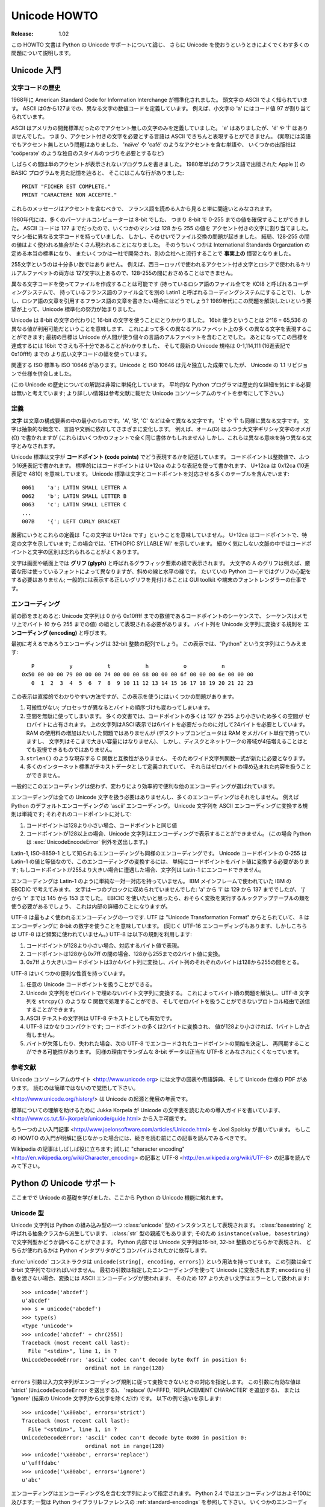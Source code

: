 *****************
  Unicode HOWTO
*****************

:Release: 1.02

..
  This HOWTO discusses Python's support for Unicode, and explains various problems
  that people commonly encounter when trying to work with Unicode.

この HOWTO 文書は Python の Unicode サポートについて論じ、
さらに Unicode を使おうというときによくでくわす多くの問題について説明します。

..
  Introduction to Unicode
  =======================

Unicode 入門
============

..
  History of Character Codes
  --------------------------

文字コードの歴史
----------------

..
  In 1968, the American Standard Code for Information Interchange, better known by
  its acronym ASCII, was standardized.  ASCII defined numeric codes for various
  characters, with the numeric values running from 0 to
  127.  For example, the lowercase letter 'a' is assigned 97 as its code
  value.

1968年に American Standard Code for Information Interchange が標準化されました。
頭文字の ASCII でよく知られています。
ASCII は0から127までの、異なる文字の数値コードを定義しています。
例えば、小文字の 'a' にはコード値 97 が割り当てられています。

..
  ASCII was an American-developed standard, so it only defined unaccented
  characters.  There was an 'e', but no 'é' or 'Í'.  This meant that languages
  which required accented characters couldn't be faithfully represented in ASCII.
  (Actually the missing accents matter for English, too, which contains words such
  as 'naïve' and 'café', and some publications have house styles which require
  spellings such as 'coöperate'.)

ASCII はアメリカの開発標準だったのでアクセント無しの文字のみを定義していました。
'e' はありましたが、'é' や 'Í' はありませんでした。
つまり、アクセント付きの文字を必要とする言語は ASCII できちんと表現するとができません。
(実際には英語でもアクセント無しという問題はありました、
'naïve' や 'café' のようなアクセントを含む単語や、
いくつかの出版社は 'coöperate' のような独自のスタイルのつづりを必要とするなど)

..
  For a while people just wrote programs that didn't display accents.  I remember
  looking at Apple ][ BASIC programs, published in French-language publications in
  the mid-1980s, that had lines like these::

しばらくの間は単のアクセントが表示されないプログラムを書きました。
1980年半ばのフランス語で出版された Apple ][ の BASIC プログラムを見た記憶を辿ると、
そこにはこんな行がありました::

	PRINT "FICHER EST COMPLETE."
	PRINT "CARACTERE NON ACCEPTE."

..
  Those messages should contain accents, and they just look wrong to someone who
  can read French.

これらのメッセージはアクセントを含むべきで、
フランス語を読める人から見ると単に間違いとみなされます。

..
  In the 1980s, almost all personal computers were 8-bit, meaning that bytes could
  hold values ranging from 0 to 255.  ASCII codes only went up to 127, so some
  machines assigned values between 128 and 255 to accented characters.  Different
  machines had different codes, however, which led to problems exchanging files.
  Eventually various commonly used sets of values for the 128-255 range emerged.
  Some were true standards, defined by the International Standards Organization,
  and some were **de facto** conventions that were invented by one company or
  another and managed to catch on.

1980年代には、多くのパーソナルコンピューターは 8-bit でした、
つまり 8-bit で 0-255 までの値を確保することができました。
ASCII コードは 127 までだったので、いくつかのマシンは 128 から 255 の値を
アクセント付きの文字に割り当てました。
マシン毎に異なる文字コードを持っていました、
しかし、そのせいでファイル交換の問題が起きました。
結局、128-255 の間の値はよく使われる集合がたくさん現われることになりました。
そのうちいくつかは International Standards Organzation の定める本当の標準になり、
またいくつかは一社で開発され、別の会社へと流行することで **事実上の** 慣習となりました。

..
  255 characters aren't very many.  For example, you can't fit both the accented
  characters used in Western Europe and the Cyrillic alphabet used for Russian
  into the 128-255 range because there are more than 127 such characters.

255文字というのは十分多い数ではありません。
例えば、西ヨーロッパで使われるアクセント付き文字とロシアで使われるキリルアルファベットの両方は
127文字以上あるので、128-255の間におさめることはできません。

..
  You could write files using different codes (all your Russian files in a coding
  system called KOI8, all your French files in a different coding system called
  Latin1), but what if you wanted to write a French document that quotes some
  Russian text?  In the 1980s people began to want to solve this problem, and the
  Unicode standardization effort began.

異なる文字コードを使ってファイルを作成することは可能です
(持っているロシア語のファイル全てを KOI8 と呼ばれるコーディングシステムで、
持っているフランス語のファイル全てを別の Latin1 と呼ばれるコーディングシステムにすることで)、
しかし、ロシア語の文章を引用するフランス語の文章を書きたい場合にはどうでしょう?
1989年代にこの問題を解決したいという要望が上って、Unicode 標準化の努力が始まりました。

..
  Unicode started out using 16-bit characters instead of 8-bit characters.  16
  bits means you have 2^16 = 65,536 distinct values available, making it possible
  to represent many different characters from many different alphabets; an initial
  goal was to have Unicode contain the alphabets for every single human language.
  It turns out that even 16 bits isn't enough to meet that goal, and the modern
  Unicode specification uses a wider range of codes, 0-1,114,111 (0x10ffff in
  base-16).

Unicode は 8-bit の文字の代わりに 16-bit の文字を使うことにとりかかりました。
16bit 使うということは 2^16 = 65,536 の異なる値が利用可能だということを意味します、
これによって多くの異なるアルファベット上の多くの異なる文字を表現することができます;
最初の目標は Unicode が人間が使う個々の言語のアルファベットを含むことでした。
あとになってこの目標を達成するには 16bit でさえも不十分であることがわかりました、
そして最新の Unicode 規格は 0-1,114,111 (16進表記で 0x10ffff) までの
より広い文字コードの幅を使っています。

..
  There's a related ISO standard, ISO 10646.  Unicode and ISO 10646 were
  originally separate efforts, but the specifications were merged with the 1.1
  revision of Unicode.

関連する ISO 標準も ISO 10646 があります。Unicode と ISO 10646 は元々独立した成果でしたが、
Unicode の 1.1 リビジョンで仕様を併合しました。

..
  (This discussion of Unicode's history is highly simplified.  I don't think the
  average Python programmer needs to worry about the historical details; consult
  the Unicode consortium site listed in the References for more information.)

(この Unicode の歴史についての解説は非常に単純化しています。
平均的な Python プログラマは歴史的な詳細を気にする必要は無いと考えています;
より詳しい情報は参考文献に載せた Unicode コンソーシアムのサイトを参考にして下さい。)

..
  Definitions
  -----------

定義
----

..
  A **character** is the smallest possible component of a text.  'A', 'B', 'C',
  etc., are all different characters.  So are 'È' and 'Í'.  Characters are
  abstractions, and vary depending on the language or context you're talking
  about.  For example, the symbol for ohms (Ω) is usually drawn much like the
  capital letter omega (Ω) in the Greek alphabet (they may even be the same in
  some fonts), but these are two different characters that have different
  meanings.

**文字** は文章の構成要素の中の最小のものです。'A', 'B', 'C' などは全て異なる文字です。
'È' や 'Í' も同様に異なる文字です。
文字は抽象的な概念で、言語や文脈に依存してさまざまに変化します。
例えば、オーム(Ω) はふつう大文字ギリシャ文字のオメガ (Ω) で書かれますが
(これらはいくつかのフォントで全く同じ書体かもしれません)
しかし、これらは異なる意味を持つ異なる文字とみなされます。

..
  The Unicode standard describes how characters are represented by **code
  points**.  A code point is an integer value, usually denoted in base 16.  In the
  standard, a code point is written using the notation U+12ca to mean the
  character with value 0x12ca (4810 decimal).  The Unicode standard contains a lot
  of tables listing characters and their corresponding code points::

Unicode 標準は文字が **コードポイント (code points)** でどう表現するかを記述しています。
コードポイントは整数値で、ふつう16進表記で書かれます。
標準的にはコードポイントは U+12ca のような表記を使って書かれます、
U+12ca は 0x12ca (10進表記で 4810) を意味しています。
Unicode 標準は文字とコードポイントを対応させる多くのテーブルを含んでいます::

	0061    'a'; LATIN SMALL LETTER A
	0062    'b'; LATIN SMALL LETTER B
	0063    'c'; LATIN SMALL LETTER C
        ...
	007B	'{'; LEFT CURLY BRACKET

..
  Strictly, these definitions imply that it's meaningless to say 'this is
  character U+12ca'.  U+12ca is a code point, which represents some particular
  character; in this case, it represents the character 'ETHIOPIC SYLLABLE WI'.  In
  informal contexts, this distinction between code points and characters will
  sometimes be forgotten.

厳密にいうとこれらの定義は「この文字は U+12ca です」ということを意味していません。
U+12ca はコードポイントで、特定の文字を示しています; この場合では、'ETHIOPIC SYLLABLE WI' を示しています。
細かく気にしない文脈の中ではコードポイントと文字の区別は忘れられることがよくあります。

..
  A character is represented on a screen or on paper by a set of graphical
  elements that's called a **glyph**.  The glyph for an uppercase A, for example,
  is two diagonal strokes and a horizontal stroke, though the exact details will
  depend on the font being used.  Most Python code doesn't need to worry about
  glyphs; figuring out the correct glyph to display is generally the job of a GUI
  toolkit or a terminal's font renderer.

文字は画面や紙面上では **グリフ (glyph)** と呼ばれるグラフィック要素の組で表示されます。
大文字の A のグリフは例えば、厳密な形は使っているフォントによって異なりますが、斜めの線と水平の線です。
たいていの Python コードではグリフの心配をする必要はありません; 
一般的には表示する正しいグリフを見付けることは GUI toolkit や端末のフォントレンダラーの仕事です。

..
  Encodings
  ---------

エンコーディング
----------------

..
  To summarize the previous section: a Unicode string is a sequence of code
  points, which are numbers from 0 to 0x10ffff.  This sequence needs to be
  represented as a set of bytes (meaning, values from 0-255) in memory.  The rules
  for translating a Unicode string into a sequence of bytes are called an
  **encoding**.

前の節をまとめると: Unicode 文字列は 0 から 0x10ffff までの数値であるコードポイントのシーケンスで、
シーケンスはメモリ上でバイト (0 から 255 までの値) の組として表現される必要があります。
バイト列を Unicode 文字列に変換する規則を **エンコーディング (encoding)** と呼びます。

..
  The first encoding you might think of is an array of 32-bit integers.  In this
  representation, the string "Python" would look like this::

最初に考えるであろうエンコーディングは 32-bit 整数の配列でしょう。
この表示では、"Python" という文字列はこうみえます::

       P           y           t           h           o           n
    0x50 00 00 00 79 00 00 00 74 00 00 00 68 00 00 00 6f 00 00 00 6e 00 00 00
       0  1  2  3  4  5  6  7  8  9 10 11 12 13 14 15 16 17 18 19 20 21 22 23

..
  This representation is straightforward but using it presents a number of
  problems.

この表示は直接的でわかりやすい方法ですが、この表示を使うにはいくつかの問題があります。

..
  1. It's not portable; different processors order the bytes differently.

  2. It's very wasteful of space.  In most texts, the majority of the code points
     are less than 127, or less than 255, so a lot of space is occupied by zero
     bytes.  The above string takes 24 bytes compared to the 6 bytes needed for an
     ASCII representation.  Increased RAM usage doesn't matter too much (desktop
     computers have megabytes of RAM, and strings aren't usually that large), but
     expanding our usage of disk and network bandwidth by a factor of 4 is
     intolerable.

  3. It's not compatible with existing C functions such as ``strlen()``, so a new
     family of wide string functions would need to be used.

  4. Many Internet standards are defined in terms of textual data, and can't
     handle content with embedded zero bytes.

1. 可搬性がない; プロセッサが異なるとバイトの順序づけも変わってしまいます。

2. 空間を無駄に使ってしまいます。
   多くの文書では、コードポイントの多くは 127 か 255 より小さいため多くの空間が
   ゼロバイトに占有されます。
   上の文字列はASCII表示では6バイトを必要だったのに対して24バイトを必要としています。
   RAM の使用料の増加はたいした問題ではありませんが
   (デスクトップコンピュータは RAM をメガバイト単位で持っていますし、
   文字列はそこまで大きい容量にはなりません)、
   しかし、ディスクとネットワークの帯域が4倍増えることはとても我慢できるものではありません。

3. ``strlen()`` のような現存する C 関数と互換性がありません、
   そのためワイド文字列関数一式が新たに必要となります。

4. 多くのインターネット標準がテキストデータとして定義されていて、
   それらはゼロバイトの埋め込まれた内容を扱うことができません。

..
  generally people don't use this encoding, instead choosing other encodings that
  are more efficient and convenient.

一般的にこのエンコーディングは使わず、変わりにより効率的で便利な他のエンコーディングが選ばれています。

..
  Encodings don't have to handle every possible Unicode character, and most
  encodings don't.  For example, Python's default encoding is the 'ascii'
  encoding.  The rules for converting a Unicode string into the ASCII encoding are
  simple; for each code point:

エンコーディングは全ての Unicode 文字を扱う必要はありませんし、多くのエンコーディングはそれをしません。
例えば Python のデフォルトエンコーディングの 'ascii' エンコーディング。
Unicode 文字列を ASCII エンコーディングに変換する規則は単純です; それぞれのコードポイントに対して:

..
  1. If the code point is < 128, each byte is the same as the value of the code
     point.

  2. If the code point is 128 or greater, the Unicode string can't be represented
     in this encoding.  (Python raises a :exc:`UnicodeEncodeError` exception in this
     case.)

1. コードポイントは128より小さい場合、コードポイントと同じ値

2. コードポイントが128以上の場合、Unicode 文字列はエンコーディングで表示することができません。
   (この場合 Python は :exc:`UnicodeEncodeError` 例外を送出します。)

..
  Latin-1, also known as ISO-8859-1, is a similar encoding.  Unicode code points
  0-255 are identical to the Latin-1 values, so converting to this encoding simply
  requires converting code points to byte values; if a code point larger than 255
  is encountered, the string can't be encoded into Latin-1.

Latin-1, ISO-8859-1 として知られるエンコーディングも同様のエンコーディングです。
Unicode コードポイントの 0-255 は Latin-1 の値と等価なので、このエンコーディングの変換するには、
単純にコードポイントをバイト値に変換する必要があります;
もしコードポイントが255より大きい場合に遭遇した場合、文字列は Latin-1 にエンコードできません。

..
  Encodings don't have to be simple one-to-one mappings like Latin-1.  Consider
  IBM's EBCDIC, which was used on IBM mainframes.  Letter values weren't in one
  block: 'a' through 'i' had values from 129 to 137, but 'j' through 'r' were 145
  through 153.  If you wanted to use EBCDIC as an encoding, you'd probably use
  some sort of lookup table to perform the conversion, but this is largely an
  internal detail.

エンコーディングは Latin-1 のように単純な一対一対応を持っていません。
IBM メインフレームで使われていた IBM の EBCDIC で考えてみます。
文字は一つのブロックに収められていませんでした: 'a' から 'i' は 129 から 137 まででしたが、
'j' から 'r' までは 145 から 153 までした。
EBICIC を使いたいと思ったら、おそらく変換を実行するルックアップテーブルの類を使う必要があるでしょう、
これは内部の詳細のことになりますが。

..
  UTF-8 is one of the most commonly used encodings.  UTF stands for "Unicode
  Transformation Format", and the '8' means that 8-bit numbers are used in the
  encoding.  (There's also a UTF-16 encoding, but it's less frequently used than
  UTF-8.)  UTF-8 uses the following rules:

UTF-8 は最もよく使われるエンコーディングの一つです.
UTF は "Unicode Transformation Format" からとられていて、
8 はエンコーディングに 8-bit の数字を使うことを意味しています。
(同じく UTF-16 エンコーディングもあります、しかしこちらは UTF-8 ほど頻繁に使われていません。)
UTF-8 は以下の規則を利用します:

..
  1. If the code point is <128, it's represented by the corresponding byte value.
  2. If the code point is between 128 and 0x7ff, it's turned into two byte values
     between 128 and 255.
  3. Code points >0x7ff are turned into three- or four-byte sequences, where each
     byte of the sequence is between 128 and 255.

1. コードポイントが128より小さい場合、対応するバイト値で表現。
2. コードポイントは128から0x7ff の間の場合、128から255までの2バイト値に変換。
3. 0x7ff より大きいコードポイントは3か4バイト列に変換し、バイト列のそれぞれのバイトは128から255の間をとる。

..
  UTF-8 has several convenient properties:

UTF-8 はいくつかの便利な性質を持っています。

..
  1. It can handle any Unicode code point.
  2. A Unicode string is turned into a string of bytes containing no embedded zero
     bytes.  This avoids byte-ordering issues, and means UTF-8 strings can be
     processed by C functions such as ``strcpy()`` and sent through protocols that
     can't handle zero bytes.
  3. A string of ASCII text is also valid UTF-8 text.
  4. UTF-8 is fairly compact; the majority of code points are turned into two
     bytes, and values less than 128 occupy only a single byte.
  5. If bytes are corrupted or lost, it's possible to determine the start of the
     next UTF-8-encoded code point and resynchronize.  It's also unlikely that
     random 8-bit data will look like valid UTF-8.

1. 任意の Unicode コードポイントを扱うことができる。
2. Unicode 文字列をゼロバイトで埋めないバイト文字列に変換する。
   これによってバイト順の問題を解決し、UTF-8 文字列を ``strcpy()`` のような C 関数で処理することができ、
   そしてゼロバイトを扱うことができないプロトコル経由で送信することができます。
3. ASCII テキストの文字列は UTF-8 テキストとしても有効です。
4. UTF-8 はかなりコンパクトです; コードポイントの多くは2バイトに変換され、
   値が128より小さければ、1バイトしか占有しません。
5. バイトが欠落したり、失われた場合、次の UTF-8 でエンコードされたコードポイントの開始を決定し、
   再同期することができる可能性があります。
   同様の理由でランダムな 8-bit データは正当な UTF-8 とみなされにくくなっています。

..
  References
  ----------

参考文献
--------

..
  The Unicode Consortium site at <http://www.unicode.org> has character charts, a
  glossary, and PDF versions of the Unicode specification.  Be prepared for some
  difficult reading.  <http://www.unicode.org/history/> is a chronology of the
  origin and development of Unicode.

Unicode コンソーシアムのサイト <http://www.unicode.org> には文字の図表や用語辞典、そして Unicode 仕様の PDF があります。
読むのは簡単ではないので覚悟して下さい。

<http://www.unicode.org/history/> は Unicode の起源と発展の年表です。

..
  To help understand the standard, Jukka Korpela has written an introductory guide
  to reading the Unicode character tables, available at
  <http://www.cs.tut.fi/~jkorpela/unicode/guide.html>.

標準についての理解を助けるために Jukka Korpela が Unicode の文字表を読むための導入ガイドを書いています、
<http://www.cs.tut.fi/~jkorpela/unicode/guide.html> から入手可能です。

..
  Another good introductory article was written by Joel Spolsky
  <http://www.joelonsoftware.com/articles/Unicode.html>.
  If this introduction didn't make things clear to you, you should try reading this
  alternate article before continuing.

もう一つのよい入門記事 <http://www.joelonsoftware.com/articles/Unicode.html> を
Joel Spolsky が書いています。
もしこの HOWTO の入門が明解に感じなかった場合には、続きを読む前にこの記事を読んでみるべきです。

.. Jason Orendorff XXX http://www.jorendorff.com/articles/unicode/ is broken

..
  Wikipedia entries are often helpful; see the entries for "character encoding"
  <http://en.wikipedia.org/wiki/Character_encoding> and UTF-8
  <http://en.wikipedia.org/wiki/UTF-8>, for example.

Wikipedia の記事はしばしば役に立ちます; 試しに "character encoding"
<http://en.wikipedia.org/wiki/Character_encoding> の記事と
UTF-8 <http://en.wikipedia.org/wiki/UTF-8> の記事を読んでみて下さい。

..
  Python's Unicode Support
  ========================

Python の Unicode サポート
==========================

..
  Now that you've learned the rudiments of Unicode, we can look at Python's
  Unicode features.

ここまでで Unicode の基礎を学びました、ここから Python の Unicode 機能に触れます。

..
  The Unicode Type
  ----------------

Unicode 型
----------

..
  Unicode strings are expressed as instances of the :class:`unicode` type, one of
  Python's repertoire of built-in types.  It derives from an abstract type called
  :class:`basestring`, which is also an ancestor of the :class:`str` type; you can
  therefore check if a value is a string type with ``isinstance(value,
  basestring)``.  Under the hood, Python represents Unicode strings as either 16-
  or 32-bit integers, depending on how the Python interpreter was compiled.

Unicode 文字列は Python の組み込み型の一つ :class:`unicode` 型のインスタンスとして表現されます。
:class:`basestring` と呼ばれる抽象クラスから派生しています、 :class:`str` 型の親戚でもあります;
そのため ``isinstance(value, basestring)`` で文字列型かどうか調べることができます。
Python 内部では Unicode 文字列は16-bit, 32-bit 整数のどちらかで表現され、
どちらが使われるかは Python インタプリタがどうコンパイルされたかに依存します。

..
  The :func:`unicode` constructor has the signature ``unicode(string[, encoding,
  errors])``.  All of its arguments should be 8-bit strings.  The first argument
  is converted to Unicode using the specified encoding; if you leave off the
  ``encoding`` argument, the ASCII encoding is used for the conversion, so
  characters greater than 127 will be treated as errors::

:func:`unicode` コンストラクタは ``unicode(string[, encoding, errors])`` という用法を持っています。
この引数は全て 8-bit 文字列でなければいけません。
最初の引数は指定したエンコーディングを使って Unicode に変換されます;
``encoding`` 引数を渡さない場合、変換には ASCII エンコーディングが使われます、
そのため 127 より大きい文字はエラーとして扱われます::

    >>> unicode('abcdef')
    u'abcdef'
    >>> s = unicode('abcdef')
    >>> type(s)
    <type 'unicode'>
    >>> unicode('abcdef' + chr(255))
    Traceback (most recent call last):
      File "<stdin>", line 1, in ?
    UnicodeDecodeError: 'ascii' codec can't decode byte 0xff in position 6:
                        ordinal not in range(128)

..
  The ``errors`` argument specifies the response when the input string can't be
  converted according to the encoding's rules.  Legal values for this argument are
  'strict' (raise a ``UnicodeDecodeError`` exception), 'replace' (add U+FFFD,
  'REPLACEMENT CHARACTER'), or 'ignore' (just leave the character out of the
  Unicode result).  The following examples show the differences::

``errors`` 引数は入力文字列がエンコーディング規則に従って変換できないときの対応を指定します。
この引数に有効な値は 'strict' (``UnicodeDecodeError`` を送出する)、
'replace' (U+FFFD, 'REPLACEMENT CHARACTER' を追加する)、
または 'ignore' (結果の Unicode 文字列から文字を除くだけ) です。
以下の例で違いを示します::

    >>> unicode('\x80abc', errors='strict')
    Traceback (most recent call last):
      File "<stdin>", line 1, in ?
    UnicodeDecodeError: 'ascii' codec can't decode byte 0x80 in position 0:
                        ordinal not in range(128)
    >>> unicode('\x80abc', errors='replace')
    u'\ufffdabc'
    >>> unicode('\x80abc', errors='ignore')
    u'abc'

..
  Encodings are specified as strings containing the encoding's name.  Python 2.4
  comes with roughly 100 different encodings; see the Python Library Reference at
  :ref:`standard-encodings` for a list.  Some encodings
  have multiple names; for example, 'latin-1', 'iso_8859_1' and '8859' are all
  synonyms for the same encoding.

エンコーディングはエンコーディング名を含む文字列によって指定されます。
Python 2.4 ではエンコーディングはおよそ100に及びます; 
一覧は Python ライブラリレファレンスの :ref:`standard-encodings` を参照して下さい。
いくつかのエンコーディングは複数の名前を持っています; 例えば 'latin-1', 'iso_8859_1',
そして '8859' これらは全て同じエンコーディングの別称です。

..
  One-character Unicode strings can also be created with the :func:`unichr`
  built-in function, which takes integers and returns a Unicode string of length 1
  that contains the corresponding code point.  The reverse operation is the
  built-in :func:`ord` function that takes a one-character Unicode string and
  returns the code point value::

Unicode 文字列の一つの文字は :func:`unichr` 組み込み関数で作成することができます、
この関数は整数を引数にとり、対応するコードポイントを含む長さ1の Unicode 文字列を返します。
逆の操作は :func:`ord` 組み込み関数です、この関数は一文字の Unicode 文字列を引数にとり、
コードポイント値を返します::

    >>> unichr(40960)
    u'\ua000'
    >>> ord(u'\ua000')
    40960

..
  Instances of the :class:`unicode` type have many of the same methods as the
  8-bit string type for operations such as searching and formatting::

:class:`unicode` 型のインスタンスは多くの 8-bit 文字列型と同じ検索や書式指定のためのメソッドを持っています::

    >>> s = u'Was ever feather so lightly blown to and fro as this multitude?'
    >>> s.count('e')
    5
    >>> s.find('feather')
    9
    >>> s.find('bird')
    -1
    >>> s.replace('feather', 'sand')
    u'Was ever sand so lightly blown to and fro as this multitude?'
    >>> s.upper()
    u'WAS EVER FEATHER SO LIGHTLY BLOWN TO AND FRO AS THIS MULTITUDE?'

..
  Note that the arguments to these methods can be Unicode strings or 8-bit
  strings.  8-bit strings will be converted to Unicode before carrying out the
  operation; Python's default ASCII encoding will be used, so characters greater
  than 127 will cause an exception::

これらのメソッドの引数は Unicode 文字列または 8-bit 文字列が使えることに注意して下さい。
8-bit 文字列は操作に使われる前に Unicode に変換されます;
Python デフォルトの ASCII エンコーディングが利用されるため、127より大きい文字列は例外を引き起します::

    >>> s.find('Was\x9f')
    Traceback (most recent call last):
      File "<stdin>", line 1, in ?
    UnicodeDecodeError: 'ascii' codec can't decode byte 0x9f in position 3: ordinal not in range(128)
    >>> s.find(u'Was\x9f')
    -1

..
  Much Python code that operates on strings will therefore work with Unicode
  strings without requiring any changes to the code.  (Input and output code needs
  more updating for Unicode; more on this later.)

文字列操作を行なう多くの Python コードはコードの変更無しに Unicode 文字列を扱うことができるでしょう。
(入出力に関しては Unicode のための更新が必要になります; 詳しくは後で述べます。)

..
  Another important method is ``.encode([encoding], [errors='strict'])``, which
  returns an 8-bit string version of the Unicode string, encoded in the requested
  encoding.  The ``errors`` parameter is the same as the parameter of the
  ``unicode()`` constructor, with one additional possibility; as well as 'strict',
  'ignore', and 'replace', you can also pass 'xmlcharrefreplace' which uses XML's
  character references.  The following example shows the different results::

別の重要なメソッドは ``.encode([encoding], [errors='strict'])`` があります、
このメソッドは Unicode 文字列を要求したエンコーディングでエンコードされた 8-bit 文字列を返します。
``errors`` パラメータは ``unicode()`` コンストラクタのパラメータと同様ですが、
もう一つ可能性が追加されています; 同様のものとして 'strict', 'ignore', そして 'replace' があり、
さらに XML 文字参照を使う 'xmlcharrefreplace' を渡すことができます::

    >>> u = unichr(40960) + u'abcd' + unichr(1972)
    >>> u.encode('utf-8')
    '\xea\x80\x80abcd\xde\xb4'
    >>> u.encode('ascii')
    Traceback (most recent call last):
      File "<stdin>", line 1, in ?
    UnicodeEncodeError: 'ascii' codec can't encode character '\ua000' in position 0: ordinal not in range(128)
    >>> u.encode('ascii', 'ignore')
    'abcd'
    >>> u.encode('ascii', 'replace')
    '?abcd?'
    >>> u.encode('ascii', 'xmlcharrefreplace')
    '&#40960;abcd&#1972;'

..
  Python's 8-bit strings have a ``.decode([encoding], [errors])`` method that
  interprets the string using the given encoding::

Python の 8-bit 文字列は ``.decode([encoding], [errors])`` メソッドを持っています、
これは与えたエンコーディングを使って文字列を解釈します::

    >>> u = unichr(40960) + u'abcd' + unichr(1972)   # Assemble a string
    >>> utf8_version = u.encode('utf-8')             # Encode as UTF-8
    >>> type(utf8_version), utf8_version
    (<type 'str'>, '\xea\x80\x80abcd\xde\xb4')
    >>> u2 = utf8_version.decode('utf-8')            # Decode using UTF-8
    >>> u == u2                                      # The two strings match
    True

..
  The low-level routines for registering and accessing the available encodings are
  found in the :mod:`codecs` module.  However, the encoding and decoding functions
  returned by this module are usually more low-level than is comfortable, so I'm
  not going to describe the :mod:`codecs` module here.  If you need to implement a
  completely new encoding, you'll need to learn about the :mod:`codecs` module
  interfaces, but implementing encodings is a specialized task that also won't be
  covered here.  Consult the Python documentation to learn more about this module.

:mod:`codecs` モジュールに利用可能なエンコーディングを登録したり、アクセスする低レベルルーチンがあります。
しかし、このモジュールが返すエンコーディングとデコーディング関数はふつう低レベルすぎて快適とはいえません、
そのためここで :mod:`codecs` モジュールについて述べないことにします。
もし、全く新しいエンコーディングを実装する必要があれば、
:mod:`codecs` モジュールのインターフェースについて学ぶ必要があります、
しかし、エンコーディングの実装は特殊な作業なので、ここでは扱いません。
このモジュールについて学ぶには Python ドキュメントを参照して下さい。

..
  The most commonly used part of the :mod:`codecs` module is the
  :func:`codecs.open` function which will be discussed in the section on input and
  output.


:mod:`codecs` モジュールの中で最も使われるのは :func:`codecs.open` 関数です、
この関数は入出力の節で議題に挙げます。

..
  Unicode Literals in Python Source Code
  --------------------------------------

Python ソースコード内の Unicode リテラル
----------------------------------------

..
  In Python source code, Unicode literals are written as strings prefixed with the
  'u' or 'U' character: ``u'abcdefghijk'``.  Specific code points can be written
  using the ``\u`` escape sequence, which is followed by four hex digits giving
  the code point.  The ``\U`` escape sequence is similar, but expects 8 hex
  digits, not 4.

Python のソースコード内では Unicode リテラルは 'u' または 'U' の文字を最初に付けた文字列として書かれます:
``u'abcdefghijk'`` 。
特定のコードポイントはエスケープシーケンス ``\u`` を使い、続けてコードポイントを4桁の16進数を書きます。
エスケープシーケンス ``\U`` も同様です、ただし4桁ではなく8桁の16進数を使います。

..
  Unicode literals can also use the same escape sequences as 8-bit strings,
  including ``\x``, but ``\x`` only takes two hex digits so it can't express an
  arbitrary code point.  Octal escapes can go up to U+01ff, which is octal 777.

Unicode リテラルは 8-bit 文字列と同じエスケープシーケンスを使うことができます、
使えるエスケープシーケンスには ``\x`` も含みます、ただし ``\x`` は2桁の16進数しかとることができないので
任意のコードポイントを表現することはできません。
8進エスケープは8進数の777を示す U+01ff まで使うことができます。

::

    >>> s = u"a\xac\u1234\u20ac\U00008000"
               ^^^^ two-digit hex escape
                   ^^^^^^ four-digit Unicode escape
                               ^^^^^^^^^^ eight-digit Unicode escape
    >>> for c in s:  print ord(c),
    ...
    97 172 4660 8364 32768

..
  Using escape sequences for code points greater than 127 is fine in small doses,
  but becomes an annoyance if you're using many accented characters, as you would
  in a program with messages in French or some other accent-using language.  You
  can also assemble strings using the :func:`unichr` built-in function, but this is
  even more tedious.

127 より大きいコードポイントに対してエスケープシーケンスを使うのはあまり多くないうちは有効ですが、
フランス語等のアクセントを使う言語でメッセージのような多くのアクセント文字を使う場合には邪魔になります。
文字を :func:`unichr` 組み込み関数を使って組み上げることもできますが、それはさらに長くなってしまうでしょう。

..
  Ideally, you'd want to be able to write literals in your language's natural
  encoding.  You could then edit Python source code with your favorite editor
  which would display the accented characters naturally, and have the right
  characters used at runtime.

理想的にはあなたの言語の自然なエンコーディングでリテラルを書くことでしょう。
そうなれば、Python のソースコードをアクセント付きの文字を自然に表示するお気に入りのエディタで編集し、
実行時に正しい文字が得られます。

..
  Python supports writing Unicode literals in any encoding, but you have to
  declare the encoding being used.  This is done by including a special comment as
  either the first or second line of the source file::

Python は Unicode 文字列を任意のエンコーディングで書くことができます、
ただしどのエンコーディングを使うかを宣言しなければいけません。
それはソースファイルの一行目や二行目に特別なコメントを含めることによってできます::

    #!/usr/bin/env python
    # -*- coding: latin-1 -*-

    u = u'abcdé'
    print ord(u[-1])

..
  The syntax is inspired by Emacs's notation for specifying variables local to a
  file.  Emacs supports many different variables, but Python only supports
  'coding'.  The ``-*-`` symbols indicate that the comment is special; within
  them, you must supply the name ``coding`` and the name of your chosen encoding,
  separated by ``':'``.

この構文は Emacs のファイル固有の変数を指定する表記から影響を受けています。
Emacs は様々な変数をサポートしていますが、Python がサポートしているのは 'coding' のみです。
``-*-`` の記法はコメントが特別であることを示します;
この記号に前後はさまれたところに ``coding`` と選択したコーディングを ``':'`` でつないで書く必要があります。

..
  If you don't include such a comment, the default encoding used will be ASCII.
  Versions of Python before 2.4 were Euro-centric and assumed Latin-1 as a default
  encoding for string literals; in Python 2.4, characters greater than 127 still
  work but result in a warning.  For example, the following program has no
  encoding declaration::

このコメントを含まない場合には、デフォルトエンコーディングとして ASCII が利用されます。
Python のバージョンが 2.4 より前の場合には Euro-centric と Latin-1 が文字列リテラルの
デフォルトエンコーディングであると仮定されていました;
Python 2.4 では 127 より大きい文字でも動作しますが、警告を発することになります。
例えば、以下のエンコーディング宣言のないプログラムは::

    #!/usr/bin/env python
    u = u'abcdé'
    print ord(u[-1])

..
  When you run it with Python 2.4, it will output the following warning::

これを Python 2.4 で動作させたときには、以下の警告が出力されます::

    amk:~$ python p263.py
    sys:1: DeprecationWarning: Non-ASCII character '\xe9'
         in file p263.py on line 2, but no encoding declared;
         see http://www.python.org/peps/pep-0263.html for details


..
  Unicode Properties
  ------------------

Unicode プロパティ
------------------

..
  The Unicode specification includes a database of information about code points.
  For each code point that's defined, the information includes the character's
  name, its category, the numeric value if applicable (Unicode has characters
  representing the Roman numerals and fractions such as one-third and
  four-fifths).  There are also properties related to the code point's use in
  bidirectional text and other display-related properties.

Unicode 仕様はコードポイントについての情報データベースを含んでいます。
定義された各コードポイントに対して、情報は文字の名前、カテゴリ、適用可能ならば数値
(Unicode にはローマ数字や 1/3 や 4/5 のような分数などの文字があります)を含んでいます。
コードポイントを左右どちらから読むのか等表示に関連したプロパティもあります。

..
  The following program displays some information about several characters, and
  prints the numeric value of one particular character::

以下のプログラムはいくつかの文字に対する情報を表示し、特定の文字の数値を印字します::

    import unicodedata

    u = unichr(233) + unichr(0x0bf2) + unichr(3972) + unichr(6000) + unichr(13231)

    for i, c in enumerate(u):
        print i, '%04x' % ord(c), unicodedata.category(c),
        print unicodedata.name(c)

    # Get numeric value of second character
    print unicodedata.numeric(u[1])

..
  When run, this prints::

実行時には、このように印字されます::

    0 00e9 Ll LATIN SMALL LETTER E WITH ACUTE
    1 0bf2 No TAMIL NUMBER ONE THOUSAND
    2 0f84 Mn TIBETAN MARK HALANTA
    3 1770 Lo TAGBANWA LETTER SA
    4 33af So SQUARE RAD OVER S SQUARED
    1000.0

..
  The category codes are abbreviations describing the nature of the character.
  These are grouped into categories such as "Letter", "Number", "Punctuation", or
  "Symbol", which in turn are broken up into subcategories.  To take the codes
  from the above output, ``'Ll'`` means 'Letter, lowercase', ``'No'`` means
  "Number, other", ``'Mn'`` is "Mark, nonspacing", and ``'So'`` is "Symbol,
  other".  See
  <http://unicode.org/Public/5.1.0/ucd/UCD.html#General_Category_Values> for a
  list of category codes.

カテゴリコードは文字の性質を簡単に説明するものです。
カテゴリの分類は "Letter", "Number", "Punctuation" または "Symbol" で、
さらにサブカテゴリに分かれます。
上に出ている出力結果を例にとると ``'Ll'`` は 'Letter, lowercase' を意味していて、
``'No'`` は "Number, other" を意味しています、 ``'Mn'`` は "Mark, nonspacing" で
``'So'`` は "Symbol, other" です。
カテゴリコードの一覧は
<http://unicode.org/Public/5.1.0/ucd/UCD.html#General_Category_Values> 
を参照して下さい。

..
  References
  ----------

参考文献
--------

..
  The Unicode and 8-bit string types are described in the Python library reference
  at :ref:`typesseq`.

Unicode と 8-bit 文字型については Python ライブラリレファレンスの :ref:`typesseq` に記述があります。

..
  The documentation for the :mod:`unicodedata` module.

:mod:`unicodedata` モジュールについてのドキュメント。

..
  The documentation for the :mod:`codecs` module.

:mod:`codecs` モジュールについてのドキュメント。

..
  Marc-André Lemburg gave a presentation at EuroPython 2002 titled "Python and
  Unicode".  A PDF version of his slides is available at
  <http://downloads.egenix.com/python/Unicode-EPC2002-Talk.pdf>, and is an
  excellent overview of the design of Python's Unicode features.

Marc-André Lemburg は EuroPython 2002 で "Python and Unicode" という題のプレゼンテーションを行ないました。
彼のスライドの PDF バージョンが
<http://downloads.egenix.com/python/Unicode-EPC2002-Talk.pdf> から入手できます。
これは、Python の Unicode 機能のデザインを素晴しい概観になっています。

..
  Reading and Writing Unicode Data
  ================================

Unicode データを読み書きする
============================

..
  Once you've written some code that works with Unicode data, the next problem is
  input/output.  How do you get Unicode strings into your program, and how do you
  convert Unicode into a form suitable for storage or transmission?

一旦 Unicode データに対してコードが動作するように書き終えたら、次の問題は入出力です。
プログラムは Unicode 文字列をどう受けとり、どう Unicode を外部記憶装置や送受信装置に適した形式に変換するのでしょう?

..
  It's possible that you may not need to do anything depending on your input
  sources and output destinations; you should check whether the libraries used in
  your application support Unicode natively.  XML parsers often return Unicode
  data, for example.  Many relational databases also support Unicode-valued
  columns and can return Unicode values from an SQL query.

入力ソースと出力先に依存しないような方法は可能です;
アプリケーションに利用されているライブラリが Unicode をそのままサポートしているかを調べなければいけません。
例えば XML パーサーは大抵 Unicode データを返します。
多くのリレーショナルデータベースも Unicode 値の入ったコラムをサポートしていますし、
SQL の問い合わせで Unicode 値を返すことができます。

..
  Unicode data is usually converted to a particular encoding before it gets
  written to disk or sent over a socket.  It's possible to do all the work
  yourself: open a file, read an 8-bit string from it, and convert the string with
  ``unicode(str, encoding)``.  However, the manual approach is not recommended.

Unicode データは大抵の場合、ディスクに書き込んだりソケットを通して送られる前に
特定のエンコーディングに変換されます。
それらを自分自身で行なうことは可能です:
ファイルを開いて、8-bit 文字列を読み、文字列を ``unicode(str, encoding)`` で変換します。
しかし、この手動での操作は推奨できません。

..
  One problem is the multi-byte nature of encodings; one Unicode character can be
  represented by several bytes.  If you want to read the file in arbitrary-sized
  chunks (say, 1K or 4K), you need to write error-handling code to catch the case
  where only part of the bytes encoding a single Unicode character are read at the
  end of a chunk.  One solution would be to read the entire file into memory and
  then perform the decoding, but that prevents you from working with files that
  are extremely large; if you need to read a 2Gb file, you need 2Gb of RAM.
  (More, really, since for at least a moment you'd need to have both the encoded
  string and its Unicode version in memory.)

問題はエンコーディングがマルチバイトであるという性質からきています;
一つの Unicode 文字は数バイトで表現されます。
ファイルを任意のサイズ (1K または 4K) を単位 (chunk) として読みたい場合、
読み込みの単位 (chunk) の最後にエンコーディングされた一つの Unicode 文字の
バイト列の一部のみだった状況に対するエラー処理コードを書く必要がでます。
一つの解決策としてはメモリ上にファイル全体を読み込んでから、デコードを実行するという方法があります、
しかし巨大なファイルを扱うときに問題が起きます; 2Gb のファイルを読む場合、2Gb の RAM が必要です。
(正確にいうとより多くの RAM が必要です、少なくともある時点ではエンコードする文字列と
Unicode に変換した文字列の両方がメモリ上に必要とされるために)

..
  The solution would be to use the low-level decoding interface to catch the case
  of partial coding sequences.  The work of implementing this has already been
  done for you: the :mod:`codecs` module includes a version of the :func:`open`
  function that returns a file-like object that assumes the file's contents are in
  a specified encoding and accepts Unicode parameters for methods such as
  ``.read()`` and ``.write()``.

解決策は文字コードのシーケンスが途中で切れる問題を捉える
低レベルのデコーディングインターフェースを使うことです。
このインターフェースの実装は既に行なわれています:
:mod:`codecs` モジュールは :func:`open` 関数を含んでいます、
この関数はファイルの内容が指定したエンコーディングであると仮定されるファイルオブジェクトを返し、
``.read()`` and ``.write()`` のようなメソッドに対して Unicode パラメータを受けつけます。

..
  The function's parameters are ``open(filename, mode='rb', encoding=None,
  errors='strict', buffering=1)``.  ``mode`` can be ``'r'``, ``'w'``, or ``'a'``,
  just like the corresponding parameter to the regular built-in ``open()``
  function; add a ``'+'`` to update the file.  ``buffering`` is similarly parallel
  to the standard function's parameter.  ``encoding`` is a string giving the
  encoding to use; if it's left as ``None``, a regular Python file object that
  accepts 8-bit strings is returned.  Otherwise, a wrapper object is returned, and
  data written to or read from the wrapper object will be converted as needed.
  ``errors`` specifies the action for encoding errors and can be one of the usual
  values of 'strict', 'ignore', and 'replace'.

関数の引数は ``open(filename, mode='rb', encoding=None, errors='strict', buffering=1)`` です。
``mode`` は ``'r'``, ``'w'``, または ``'a'`` が受け付けられ、
通常の組み込み関数 ``open()`` 関数の引数と同様です;
ファイルを更新するには ``'+'`` を加えます。
``buffering`` は標準の関数の引数と同様です。
``encoding`` は使うエンコーディングを文字列で与えます; もし ``None`` にした場合は
8-bit 文字列を受け付ける通常の Python のファイルオブジェクトが返されます。
それ以外の引数の場合には、ラップされたオブジェクトが返され、
データは必要に応じて変換されたラッパーオブジェクトから読み書きされます。
``errors`` はエンコーディイングエラーに対する動作を指定します、
これは例の如く 'strict', 'ignore' そして 'replace' のうちのどれかをとります。

..
  Reading Unicode from a file is therefore simple::

そのためファイルから Unicode を読むのは単純です::

    import codecs
    f = codecs.open('unicode.rst', encoding='utf-8')
    for line in f:
        print repr(line)

..
  It's also possible to open files in update mode, allowing both reading and
  writing::

読み書きの両方ができる update モードでファイルを開くことも可能です::

    f = codecs.open('test', encoding='utf-8', mode='w+')
    f.write(u'\u4500 blah blah blah\n')
    f.seek(0)
    print repr(f.readline()[:1])
    f.close()
 
..
  Unicode character U+FEFF is used as a byte-order mark (BOM), and is often
  written as the first character of a file in order to assist with autodetection
  of the file's byte ordering.  Some encodings, such as UTF-16, expect a BOM to be
  present at the start of a file; when such an encoding is used, the BOM will be
  automatically written as the first character and will be silently dropped when
  the file is read.  There are variants of these encodings, such as 'utf-16-le'
  and 'utf-16-be' for little-endian and big-endian encodings, that specify one
  particular byte ordering and don't skip the BOM.

Unicode 文字 U+FEFF は byte-order-mark (BOM) として利用されます、
そしてファイルのバイト順の自動判定の役立てるためにファイルの最初の文字として書かれます。
いくつかのエンコーディング、たとえば UTF-16 では BOM がファイルの最初に存在することになっています;
そのようなエンコーディングが利用されるときには BOM は最初の文字として自動的に書き込まれ、
ファイルの読み込み時には暗黙の内に除かれます。
これらのエンコーディングには
リトルエンディアン (little-endian) とビッグエンディアン (big-endian) に対して
'utf-16-le' と 'utf-16-be' のようにエンコーディングの変種が存在します、
これらは特定のバイト順を示すもので、BOM をスキップしません。

..
  Unicode filenames
  -----------------

Unicode ファイル名
------------------

..
  Most of the operating systems in common use today support filenames that contain
  arbitrary Unicode characters.  Usually this is implemented by converting the
  Unicode string into some encoding that varies depending on the system.  For
  example, Mac OS X uses UTF-8 while Windows uses a configurable encoding; on
  Windows, Python uses the name "mbcs" to refer to whatever the currently
  configured encoding is.  On Unix systems, there will only be a filesystem
  encoding if you've set the ``LANG`` or ``LC_CTYPE`` environment variables; if
  you haven't, the default encoding is ASCII.

多くの OS では現在任意の Unicode 文字を含むファイル名をサポートしています。
通常 Unicode 文字列をシステム依存のエンコーディングに変換することによって実装されています。
例えば、Mac OS X は UTF-8 を利用し、Windows ではエンコーディングが設定で変更することが可能です;
Windows では Python は "mbcs" という名前に現在設定されているエンコーディングを問い合わせて利用します。
Unix システムでは ``LANG`` や ``LC_CTYPE``` 環境変数を設定していれば、
それだけがファイルシステムのエンコーディングとなります;
もしエンコーディングを設定しなければ、デフォルトエンコーディングは ASCII になります。

..
  The :func:`sys.getfilesystemencoding` function returns the encoding to use on
  your current system, in case you want to do the encoding manually, but there's
  not much reason to bother.  When opening a file for reading or writing, you can
  usually just provide the Unicode string as the filename, and it will be
  automatically converted to the right encoding for you::

:func:`sys.getfilesystemencoding` 関数は現在のシステムで利用するエンコーディングを返し、
エンコーディングを手動で設定したい場合利用します、ただしわざわざそうする積極的な理由はありません。
読み書きのためにファイルを開く時には、ファイル名を Unicode 文字列として渡すだけで
正しいエンコーディングに自動的に変更されます::

    filename = u'filename\u4500abc'
    f = open(filename, 'w')
    f.write('blah\n')
    f.close()

..
  Functions in the :mod:`os` module such as :func:`os.stat` will also accept Unicode
  filenames.

:func:`os.stat` のような :mod:`os` モジュールの関数も Unicode のファイル名を受け付けます。

..
  :func:`os.listdir`, which returns filenames, raises an issue: should it return
  the Unicode version of filenames, or should it return 8-bit strings containing
  the encoded versions?  :func:`os.listdir` will do both, depending on whether you
  provided the directory path as an 8-bit string or a Unicode string.  If you pass
  a Unicode string as the path, filenames will be decoded using the filesystem's
  encoding and a list of Unicode strings will be returned, while passing an 8-bit
  path will return the 8-bit versions of the filenames.  For example, assuming the
  default filesystem encoding is UTF-8, running the following program::

ファイル名を返す :func:`os.listdir` は問題を引き起こします:
この関数はファイル名を返すべきでしょうか、それともエンコードされた内容の 8-bit 文字列を返すべきでしょうか?
:func:`os.listdir` は与えられたデイレクトリへのパスが 8-bit 文字列か Unicode 文字列で与えたかに応じてその両方を返します。
パスを Unicode 文字列で与えた場合、ファイル名はファイルシステムのエンコーディングを利用してデコードされ、
Unicode 文字列のリストが返されます、8-bit パスを与えるとファイル名は 8-bit 文字列で返されます。
例えば、デフォルトのファイルシステムエンコーディングが UTF-8 と仮定される場合、以下のプログラムを実行すると::

  fn = u'filename\u4500abc'
  f = open(fn, 'w')
  f.close()

  import os
  print os.listdir('.')
  print os.listdir(u'.')

..
  will produce the following output::

以下の出力結果が生成されます::

    amk:~$ python t.py
    ['.svn', 'filename\xe4\x94\x80abc', ...]
    [u'.svn', u'filename\u4500abc', ...]

..
  The first list contains UTF-8-encoded filenames, and the second list contains
  the Unicode versions.

最初のリストは UTF-8 でエンコーディングされたファイル名を含み、第二のリストは Unicode 版を含んでいます。

..
  Tips for Writing Unicode-aware Programs
  ---------------------------------------

Unicode 対応のプログラムを書くための Tips
-----------------------------------------

..
  This section provides some suggestions on writing software that deals with
  Unicode.

この章では Unicode を扱うプログラムを書くためのいくつかの提案を紹介します。

..
  The most important tip is:
  
    Software should only work with Unicode strings internally, converting to a
    particular encoding on output.

最も重要な助言としては:

    ソフトウェア内部の動作には Unicode 文字列のみを利用し、出力時に特定のエンコーディングに変換する。

..
  If you attempt to write processing functions that accept both Unicode and 8-bit
  strings, you will find your program vulnerable to bugs wherever you combine the
  two different kinds of strings.  Python's default encoding is ASCII, so whenever
  a character with an ASCII value > 127 is in the input data, you'll get a
  :exc:`UnicodeDecodeError` because that character can't be handled by the ASCII
  encoding.

UTF-8 と 8-bit 文字列の両方を処理する関数を書こうとすると、
異なる種類の文字列を結合する際にバグが生じやすいことに気づくでしょう。
Python のデフォルトエンコーディングは ASCII なので、
ASCII の値 127 より大きい文字が入力データにあった場合、
これは ASCII エンコーディングで扱えないために、 :exc:`UnicodeDecodeError` が発生します。

..
  It's easy to miss such problems if you only test your software with data that
  doesn't contain any accents; everything will seem to work, but there's actually
  a bug in your program waiting for the first user who attempts to use characters
  > 127.  A second tip, therefore, is:
  
      Include characters > 127 and, even better, characters > 255 in your test
      data.

この問題を見逃がすのは簡単です、ソフトウェアに対してアクセントを含まないデータのみでテストを行なえばよいのです;
全てはうまく動作しているように見えます、
しかし実際には最初に 127 より大きい文字を試みたユーザにバグが待ち構えていることになります。
第二の助言は::

    テストデータには 127 より大きい文字を含み、
    さらに 255 より大きいの文字を含むことが望ましい。

..
  When using data coming from a web browser or some other untrusted source, a
  common technique is to check for illegal characters in a string before using the
  string in a generated command line or storing it in a database.  If you're doing
  this, be careful to check the string once it's in the form that will be used or
  stored; it's possible for encodings to be used to disguise characters.  This is
  especially true if the input data also specifies the encoding; many encodings
  leave the commonly checked-for characters alone, but Python includes some
  encodings such as ``'base64'`` that modify every single character.

Web ブラウザからのデータやその他の信用できないところからのデータを使う場合には、
コマンド行の生成やデータベースへの記録の前に不正な文字に対するチェックを行なうことが
一般的です。
もしコマンド行生成やデータベース記録を行なう場合には、文字列が利用または保存できる形式になっているかを
一度は注意深く確かめる必要があります;
文字を偽装するためにエンコーディングを利用することは可能です。
このことは入力データのエンコーディングが指定されている場合にも可能です;
多くのエンコーディングはチェック用の文字単独をそのままにしておきますが、
Python は ``'base64'`` のような単独の文字を変更するエンコーディングも含んでいます。

..
  For example, let's say you have a content management system that takes a Unicode
  filename, and you want to disallow paths with a '/' character.  You might write
  this code::

例えば、Unicode のファイル名を取るコンテキストマネージメントシステムがあるとします、
そして '/' 文字を含むパスを拒否したいとします。
するとこのコードのように書くでしょう::

    def read_file (filename, encoding):
        if '/' in filename:
            raise ValueError("'/' not allowed in filenames")
        unicode_name = filename.decode(encoding)
        f = open(unicode_name, 'r')
        # ... return contents of file ...

..
  However, if an attacker could specify the ``'base64'`` encoding, they could pass
  ``'L2V0Yy9wYXNzd2Q='``, which is the base-64 encoded form of the string
  ``'/etc/passwd'``, to read a system file.  The above code looks for ``'/'``
  characters in the encoded form and misses the dangerous character in the
  resulting decoded form.

しかし、攻撃者が ``'base64'`` エンコーディングを指定できる場合、
攻撃者はシステムファイルを読むために ``'/etc/passwd'`` の文字列を
base-64 でエンコードした ``'L2V0Yy9wYXNzd2Q='`` を渡すことができます。
上のコードは文字 ``'/'`` をエンコードした形式で探し、
デコードした結果が危険な文字となる場合を見逃してしまいます。

..
  References
  ----------

参考文献
--------

..
  The PDF slides for Marc-André Lemburg's presentation "Writing Unicode-aware
  Applications in Python" are available at
  <http://downloads.egenix.com/python/LSM2005-Developing-Unicode-aware-applications-in-Python.pdf>
  and discuss questions of character encodings as well as how to internationalize
  and localize an application.

Marc-André Lemburg のプレゼンテーション
"Writing Unicode-aware Applications in Python" の PDF スライドが
<http://downloads.egenix.com/python/LSM2005-Developing-Unicode-aware-applications-in-Python.pdf>
から入手可能です、そして文字エンコーディングの問題と同様にアプリケーションの国際化やローカライズについても議論されています。


Revision History and Acknowledgements
=====================================

Thanks to the following people who have noted errors or offered suggestions on
this article: Nicholas Bastin, Marius Gedminas, Kent Johnson, Ken Krugler,
Marc-André Lemburg, Martin von Löwis, Chad Whitacre.

Version 1.0: posted August 5 2005.

Version 1.01: posted August 7 2005.  Corrects factual and markup errors; adds
several links.

Version 1.02: posted August 16 2005.  Corrects factual errors.


.. comment Additional topic: building Python w/ UCS2 or UCS4 support
.. comment Describe obscure -U switch somewhere?
.. comment Describe use of codecs.StreamRecoder and StreamReaderWriter

.. comment
   Original outline:

   - [ ] Unicode introduction
       - [ ] ASCII
       - [ ] Terms
	   - [ ] Character
	   - [ ] Code point
	 - [ ] Encodings
	    - [ ] Common encodings: ASCII, Latin-1, UTF-8
       - [ ] Unicode Python type
	   - [ ] Writing unicode literals
	       - [ ] Obscurity: -U switch
	   - [ ] Built-ins
	       - [ ] unichr()
	       - [ ] ord()
	       - [ ] unicode() constructor
	   - [ ] Unicode type
	       - [ ] encode(), decode() methods
       - [ ] Unicodedata module for character properties
       - [ ] I/O
	   - [ ] Reading/writing Unicode data into files
	       - [ ] Byte-order marks
	   - [ ] Unicode filenames
       - [ ] Writing Unicode programs
	   - [ ] Do everything in Unicode
	   - [ ] Declaring source code encodings (PEP 263)
       - [ ] Other issues
	   - [ ] Building Python (UCS2, UCS4)
